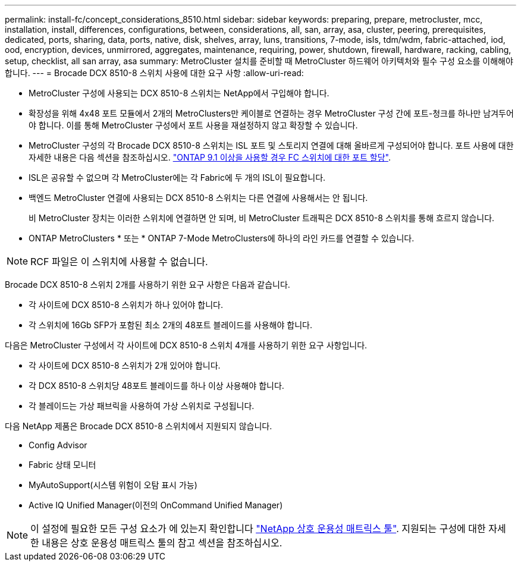 ---
permalink: install-fc/concept_considerations_8510.html 
sidebar: sidebar 
keywords: preparing, prepare, metrocluster, mcc, installation, install, differences, configurations, between, considerations, all, san, array, asa, cluster, peering, prerequisites, dedicated, ports, sharing, data, ports, native, disk, shelves, array, luns, transitions, 7-mode, isls, tdm/wdm, fabric-attached, iod, ood, encryption, devices, unmirrored, aggregates, maintenance, requiring, power, shutdown, firewall, hardware, racking, cabling, setup, checklist, all san array, asa 
summary: MetroCluster 설치를 준비할 때 MetroCluster 하드웨어 아키텍처와 필수 구성 요소를 이해해야 합니다. 
---
= Brocade DCX 8510-8 스위치 사용에 대한 요구 사항
:allow-uri-read: 


* MetroCluster 구성에 사용되는 DCX 8510-8 스위치는 NetApp에서 구입해야 합니다.
* 확장성을 위해 4x48 포트 모듈에서 2개의 MetroClusters만 케이블로 연결하는 경우 MetroCluster 구성 간에 포트-청크를 하나만 남겨두어야 합니다. 이를 통해 MetroCluster 구성에서 포트 사용을 재설정하지 않고 확장할 수 있습니다.
* MetroCluster 구성의 각 Brocade DCX 8510-8 스위치는 ISL 포트 및 스토리지 연결에 대해 올바르게 구성되어야 합니다. 포트 사용에 대한 자세한 내용은 다음 섹션을 참조하십시오. link:concept_port_assignments_for_fc_switches_when_using_ontap_9_1_and_later.html["ONTAP 9.1 이상을 사용할 경우 FC 스위치에 대한 포트 할당"].
* ISL은 공유할 수 없으며 각 MetroCluster에는 각 Fabric에 두 개의 ISL이 필요합니다.
* 백엔드 MetroCluster 연결에 사용되는 DCX 8510-8 스위치는 다른 연결에 사용해서는 안 됩니다.
+
비 MetroCluster 장치는 이러한 스위치에 연결하면 안 되며, 비 MetroCluster 트래픽은 DCX 8510-8 스위치를 통해 흐르지 않습니다.

* ONTAP MetroClusters * 또는 * ONTAP 7-Mode MetroClusters에 하나의 라인 카드를 연결할 수 있습니다.



NOTE: RCF 파일은 이 스위치에 사용할 수 없습니다.

Brocade DCX 8510-8 스위치 2개를 사용하기 위한 요구 사항은 다음과 같습니다.

* 각 사이트에 DCX 8510-8 스위치가 하나 있어야 합니다.
* 각 스위치에 16Gb SFP가 포함된 최소 2개의 48포트 블레이드를 사용해야 합니다.


다음은 MetroCluster 구성에서 각 사이트에 DCX 8510-8 스위치 4개를 사용하기 위한 요구 사항입니다.

* 각 사이트에 DCX 8510-8 스위치가 2개 있어야 합니다.
* 각 DCX 8510-8 스위치당 48포트 블레이드를 하나 이상 사용해야 합니다.
* 각 블레이드는 가상 패브릭을 사용하여 가상 스위치로 구성됩니다.


다음 NetApp 제품은 Brocade DCX 8510-8 스위치에서 지원되지 않습니다.

* Config Advisor
* Fabric 상태 모니터
* MyAutoSupport(시스템 위험이 오탐 표시 가능)
* Active IQ Unified Manager(이전의 OnCommand Unified Manager)



NOTE: 이 설정에 필요한 모든 구성 요소가 에 있는지 확인합니다 https://mysupport.netapp.com/matrix["NetApp 상호 운용성 매트릭스 툴"]. 지원되는 구성에 대한 자세한 내용은 상호 운용성 매트릭스 툴의 참고 섹션을 참조하십시오.
